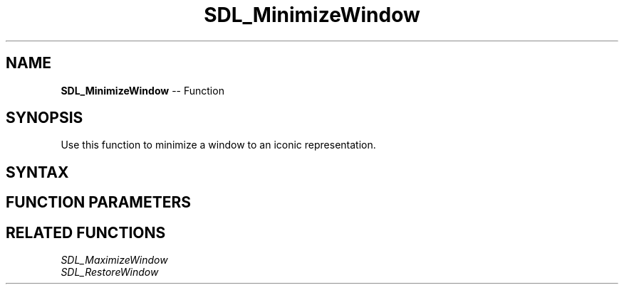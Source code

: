 .TH SDL_MinimizeWindow 3 "2018.10.07" "https://github.com/haxpor/sdl2-manpage" "SDL2"
.SH NAME
\fBSDL_MinimizeWindow\fR -- Function

.SH SYNOPSIS
Use this function to minimize a window to an iconic representation.

.SH SYNTAX
.TS
tab(:) allbox;
a.
T{
.nf
void SDL_MinimizeWindow(SDL_Window*   window)
.fi
T}
.TE

.SH FUNCTION PARAMETERS
.TS
tab(:) allbox;
ab l.
window:T{
the window to minimize
T}
.TE

.SH RELATED FUNCTIONS
\fISDL_MaximizeWindow\fR
.br
\fISDL_RestoreWindow\fR
